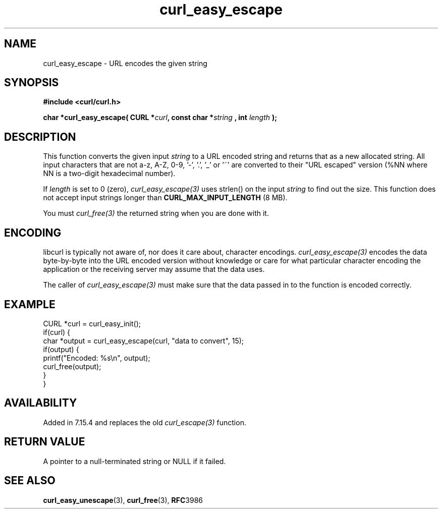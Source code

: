 .\" **************************************************************************
.\" *                                  _   _ ____  _
.\" *  Project                     ___| | | |  _ \| |
.\" *                             / __| | | | |_) | |
.\" *                            | (__| |_| |  _ <| |___
.\" *                             \___|\___/|_| \_\_____|
.\" *
.\" * Copyright (C) 1998 - 2021, Daniel Stenberg, <daniel@haxx.se>, et al.
.\" *
.\" * This software is licensed as described in the file COPYING, which
.\" * you should have received as part of this distribution. The terms
.\" * are also available at https://curl.se/docs/copyright.html.
.\" *
.\" * You may opt to use, copy, modify, merge, publish, distribute and/or sell
.\" * copies of the Software, and permit persons to whom the Software is
.\" * furnished to do so, under the terms of the COPYING file.
.\" *
.\" * This software is distributed on an "AS IS" basis, WITHOUT WARRANTY OF ANY
.\" * KIND, either express or implied.
.\" *
.\" **************************************************************************
.\"
.TH curl_easy_escape 3 "October 31, 2021" "libcurl 7.80.0" "libcurl Manual"

.SH NAME
curl_easy_escape - URL encodes the given string
.SH SYNOPSIS
.B #include <curl/curl.h>
.sp
.BI "char *curl_easy_escape( CURL *" curl ", const char *" string
.BI ", int "length " );"
.ad
.SH DESCRIPTION
This function converts the given input \fIstring\fP to a URL encoded string
and returns that as a new allocated string. All input characters that are not
a-z, A-Z, 0-9, '-', '.', '_' or '~' are converted to their "URL escaped"
version (%NN where NN is a two-digit hexadecimal number).

If \fIlength\fP is set to 0 (zero), \fIcurl_easy_escape(3)\fP uses strlen() on
the input \fIstring\fP to find out the size. This function does not accept
input strings longer than \fBCURL_MAX_INPUT_LENGTH\fP (8 MB).

You must \fIcurl_free(3)\fP the returned string when you are done with it.
.SH ENCODING
libcurl is typically not aware of, nor does it care about, character
encodings. \fIcurl_easy_escape(3)\fP encodes the data byte-by-byte into the
URL encoded version without knowledge or care for what particular character
encoding the application or the receiving server may assume that the data
uses.

The caller of \fIcurl_easy_escape(3)\fP must make sure that the data passed in
to the function is encoded correctly.
.SH EXAMPLE
.nf
CURL *curl = curl_easy_init();
if(curl) {
  char *output = curl_easy_escape(curl, "data to convert", 15);
  if(output) {
    printf("Encoded: %s\\n", output);
    curl_free(output);
  }
}
.fi
.SH AVAILABILITY
Added in 7.15.4 and replaces the old \fIcurl_escape(3)\fP function.
.SH RETURN VALUE
A pointer to a null-terminated string or NULL if it failed.
.SH "SEE ALSO"
.BR curl_easy_unescape "(3), " curl_free "(3), " RFC 3986
